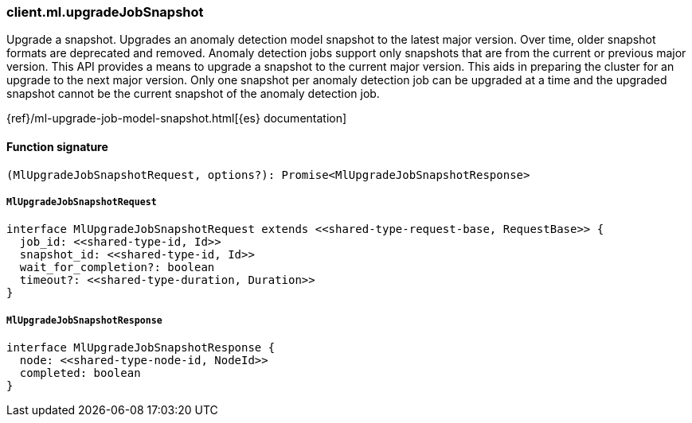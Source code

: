 [[reference-ml-upgrade_job_snapshot]]

////////
===========================================================================================================================
||                                                                                                                       ||
||                                                                                                                       ||
||                                                                                                                       ||
||        ██████╗ ███████╗ █████╗ ██████╗ ███╗   ███╗███████╗                                                            ||
||        ██╔══██╗██╔════╝██╔══██╗██╔══██╗████╗ ████║██╔════╝                                                            ||
||        ██████╔╝█████╗  ███████║██║  ██║██╔████╔██║█████╗                                                              ||
||        ██╔══██╗██╔══╝  ██╔══██║██║  ██║██║╚██╔╝██║██╔══╝                                                              ||
||        ██║  ██║███████╗██║  ██║██████╔╝██║ ╚═╝ ██║███████╗                                                            ||
||        ╚═╝  ╚═╝╚══════╝╚═╝  ╚═╝╚═════╝ ╚═╝     ╚═╝╚══════╝                                                            ||
||                                                                                                                       ||
||                                                                                                                       ||
||    This file is autogenerated, DO NOT send pull requests that changes this file directly.                             ||
||    You should update the script that does the generation, which can be found in:                                      ||
||    https://github.com/elastic/elastic-client-generator-js                                                             ||
||                                                                                                                       ||
||    You can run the script with the following command:                                                                 ||
||       npm run elasticsearch -- --version <version>                                                                    ||
||                                                                                                                       ||
||                                                                                                                       ||
||                                                                                                                       ||
===========================================================================================================================
////////

[discrete]
=== client.ml.upgradeJobSnapshot

Upgrade a snapshot. Upgrades an anomaly detection model snapshot to the latest major version. Over time, older snapshot formats are deprecated and removed. Anomaly detection jobs support only snapshots that are from the current or previous major version. This API provides a means to upgrade a snapshot to the current major version. This aids in preparing the cluster for an upgrade to the next major version. Only one snapshot per anomaly detection job can be upgraded at a time and the upgraded snapshot cannot be the current snapshot of the anomaly detection job.

{ref}/ml-upgrade-job-model-snapshot.html[{es} documentation]

[discrete]
==== Function signature

[source,ts]
----
(MlUpgradeJobSnapshotRequest, options?): Promise<MlUpgradeJobSnapshotResponse>
----

[discrete]
===== `MlUpgradeJobSnapshotRequest`

[source,ts]
----
interface MlUpgradeJobSnapshotRequest extends <<shared-type-request-base, RequestBase>> {
  job_id: <<shared-type-id, Id>>
  snapshot_id: <<shared-type-id, Id>>
  wait_for_completion?: boolean
  timeout?: <<shared-type-duration, Duration>>
}
----

[discrete]
===== `MlUpgradeJobSnapshotResponse`

[source,ts]
----
interface MlUpgradeJobSnapshotResponse {
  node: <<shared-type-node-id, NodeId>>
  completed: boolean
}
----

